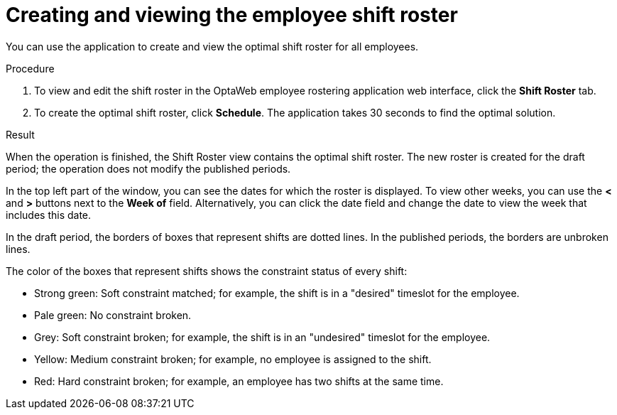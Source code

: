 [id='er-solve-proc']
= Creating and viewing the employee shift roster

You can use the application to create and view the optimal shift roster for all employees.

.Procedure
. To view and edit the shift roster in the OptaWeb employee rostering application web interface, click the *Shift Roster* tab.
. To create the optimal shift roster, click *Schedule*. The application takes 30 seconds to find the optimal solution.

.Result
When the operation is finished, the Shift Roster view contains the optimal shift roster. The new roster is created for the draft period; the operation does not modify the published periods.

In the top left part of the window, you can see the dates for which the roster is displayed. To view other weeks, you can use the *<* and *>* buttons next to the *Week of* field. Alternatively, you can click the date field and change the date to view the week that includes this date.

In the draft period, the borders of boxes that represent shifts are dotted lines. In the published periods, the borders are unbroken lines.

The color of the boxes that represent shifts shows the constraint status of every shift:

* Strong green: Soft constraint matched; for example, the shift is in a "desired" timeslot for the employee.
* Pale green: No constraint broken.
* Grey: Soft constraint broken; for example, the shift is in an "undesired" timeslot for the employee.
* Yellow: Medium constraint broken; for example, no employee is assigned to the shift.
* Red: Hard constraint broken; for example, an employee has two shifts at the same time.

